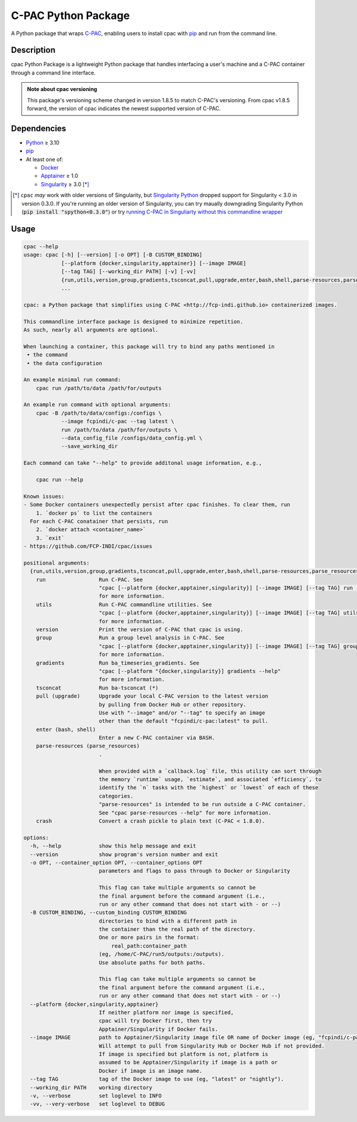 ====================
C-PAC Python Package
====================

|build-status| |github-version| |upload| |pypi-version| |coverage|

A Python package that wraps `C-PAC <http://fcp-indi.github.io>`_, enabling users to install cpac with `pip <https://pip.pypa.io>`_ and run from the command line.


Description
===========

cpac Python Package is a lightweight Python package that handles interfacing a user's machine and a C-PAC container through a command line interface.

.. admonition:: Note about cpac versioning

    This package's versioning scheme changed in version 1.8.5 to match C-PAC's versioning. From cpac v1.8.5 forward, the version of cpac indicates the newest supported version of C-PAC.

Dependencies
============

* `Python <https://www.python.org>`_ ≥ 3.10
* `pip <https://pip.pypa.io>`_
* At least one of:

  * `Docker <https://www.docker.com>`_
  * `Apptainer <https://apptainer.org/documentation/>`_ ≥ 1.0
  * `Singularity <https://sylabs.io/singularity>`_ ≥ 3.0 [*]_

.. [*] ``cpac`` *may* work with older versions of Singularity, but `Singularity Python <https://singularityhub.github.io/singularity-cli/>`_ dropped support for Singularity < 3.0 in version 0.3.0. If you're running an older version of Singularity, you can try maually downgrading Singularity Python (:code:`pip install "spython<0.3.0"`) or try `running C-PAC in Singuliarty without this commandline wrapper <https://fcp-indi.github.io/docs/latest/user/singularity>`_

Usage
=====

.. BEGIN USAGE
.. code-block:: shell

    cpac --help
    usage: cpac [-h] [--version] [-o OPT] [-B CUSTOM_BINDING]
                [--platform {docker,singularity,apptainer}] [--image IMAGE]
                [--tag TAG] [--working_dir PATH] [-v] [-vv]
                {run,utils,version,group,gradients,tsconcat,pull,upgrade,enter,bash,shell,parse-resources,parse_resources,crash}
                ...

    cpac: a Python package that simplifies using C-PAC <http://fcp-indi.github.io> containerized images.

    This commandline interface package is designed to minimize repetition.
    As such, nearly all arguments are optional.

    When launching a container, this package will try to bind any paths mentioned in
     • the command
     • the data configuration

    An example minimal run command:
    	cpac run /path/to/data /path/for/outputs

    An example run command with optional arguments:
    	cpac -B /path/to/data/configs:/configs \
    		--image fcpindi/c-pac --tag latest \
    		run /path/to/data /path/for/outputs \
    		--data_config_file /configs/data_config.yml \
    		--save_working_dir

    Each command can take "--help" to provide additonal usage information, e.g.,

    	cpac run --help

    Known issues:
    - Some Docker containers unexpectedly persist after cpac finishes. To clear them, run
        1. `docker ps` to list the containers
      For each C-PAC conatainer that persists, run
        2. `docker attach <container_name>`
        3. `exit`
    - https://github.com/FCP-INDI/cpac/issues

    positional arguments:
      {run,utils,version,group,gradients,tsconcat,pull,upgrade,enter,bash,shell,parse-resources,parse_resources,crash}
        run                 Run C-PAC. See
                            "cpac [--platform {docker,apptainer,singularity}] [--image IMAGE] [--tag TAG] run --help"
                            for more information.
        utils               Run C-PAC commandline utilities. See
                            "cpac [--platform {docker,apptainer,singularity}] [--image IMAGE] [--tag TAG] utils --help"
                            for more information.
        version             Print the version of C-PAC that cpac is using.
        group               Run a group level analysis in C-PAC. See
                            "cpac [--platform {docker,apptainer,singularity}] [--image IMAGE] [--tag TAG] group --help"
                            for more information.
        gradients           Run ba_timeseries_gradients. See
                            "cpac [--platform "{docker,singularity}] gradients --help"
                            for more information.
        tsconcat            Run ba-tsconcat (*)
        pull (upgrade)      Upgrade your local C-PAC version to the latest version
                            by pulling from Docker Hub or other repository.
                            Use with "--image" and/or "--tag" to specify an image
                            other than the default "fcpindi/c-pac:latest" to pull.
        enter (bash, shell)
                            Enter a new C-PAC container via BASH.
        parse-resources (parse_resources)
                            .

                            When provided with a `callback.log` file, this utility can sort through
                            the memory `runtime` usage, `estimate`, and associated `efficiency`, to
                            identify the `n` tasks with the `highest` or `lowest` of each of these
                            categories.
                            "parse-resources" is intended to be run outside a C-PAC container.
                            See "cpac parse-resources --help" for more information.
        crash               Convert a crash pickle to plain text (C-PAC < 1.8.0).

    options:
      -h, --help            show this help message and exit
      --version             show program's version number and exit
      -o OPT, --container_option OPT, --container_options OPT
                            parameters and flags to pass through to Docker or Singularity

                            This flag can take multiple arguments so cannot be
                            the final argument before the command argument (i.e.,
                            run or any other command that does not start with - or --)
      -B CUSTOM_BINDING, --custom_binding CUSTOM_BINDING
                            directories to bind with a different path in
                            the container than the real path of the directory.
                            One or more pairs in the format:
                            	real_path:container_path
                            (eg, /home/C-PAC/run5/outputs:/outputs).
                            Use absolute paths for both paths.

                            This flag can take multiple arguments so cannot be
                            the final argument before the command argument (i.e.,
                            run or any other command that does not start with - or --)
      --platform {docker,singularity,apptainer}
                            If neither platform nor image is specified,
                            cpac will try Docker first, then try
                            Apptainer/Singularity if Docker fails.
      --image IMAGE         path to Apptainer/Singularity image file OR name of Docker image (eg, "fcpindi/c-pac").
                            Will attempt to pull from Singularity Hub or Docker Hub if not provided.
                            If image is specified but platform is not, platform is
                            assumed to be Apptainer/Singularity if image is a path or
                            Docker if image is an image name.
      --tag TAG             tag of the Docker image to use (eg, "latest" or "nightly").
      --working_dir PATH    working directory
      -v, --verbose         set loglevel to INFO
      -vv, --very-verbose   set loglevel to DEBUG

.. END USAGE

.. |pypi-version| image:: https://badge.fury.io/py/cpac.svg
    :target: https://pypi.org/project/cpac/
    :alt: PyPI version
.. |github-version| image:: https://img.shields.io/github/tag/FCP-INDI/cpac.svg
    :target: https://github.com/FCP-INDI/cpac/releases
    :alt: GitHub version
.. |build-status| image:: https://github.com/FCP-INDI/cpac/actions/workflows/test_cpac.yaml/badge.svg
    :target: https://github.com/FCP-INDI/cpac/actions/workflows/test_cpac.yaml
    :alt: GitHub Action: Test cpac
.. |coverage| image:: https://coveralls.io/repos/github/FCP-INDI/cpac/badge.svg
    :target: https://coveralls.io/github/FCP-INDI/cpac
    :alt: coverage badge
.. |upload| image:: https://github.com/FCP-INDI/cpac/workflows/Upload%20Python%20Package/badge.svg
    :target: https://pypi.org/project/cpac/
    :alt: upload Python package to PyPI
